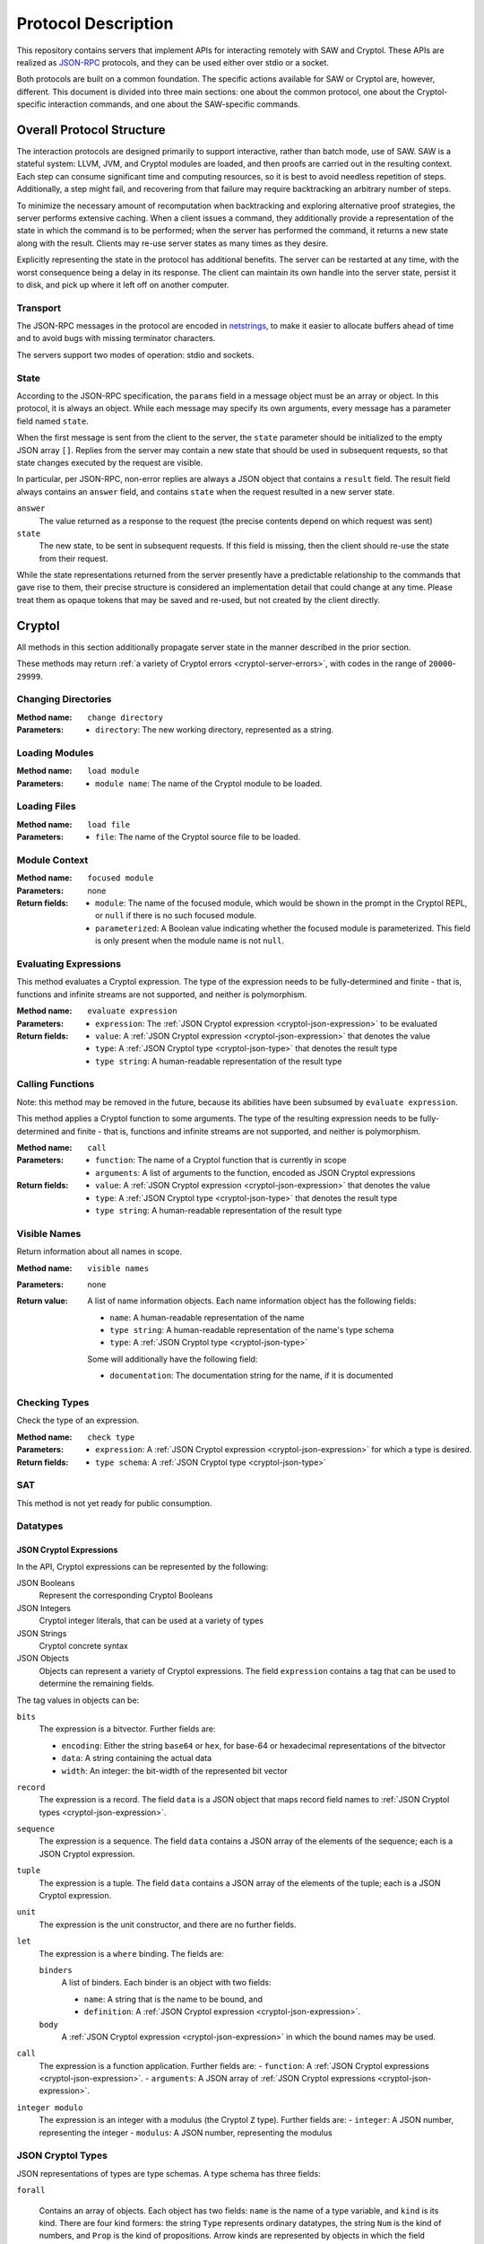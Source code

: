Protocol Description
--------------------

This repository contains servers that implement APIs for interacting
remotely with SAW and Cryptol. These APIs are realized as JSON-RPC_
protocols, and they can be used either over stdio or a socket.

.. _JSON-RPC: https://www.jsonrpc.org/specification

Both protocols are built on a common foundation. The specific actions
available for SAW or Cryptol are, however, different. This document is
divided into three main sections: one about the common protocol, one
about the Cryptol-specific interaction commands, and one about the
SAW-specific commands.

Overall Protocol Structure
==========================

The interaction protocols are designed primarily to support
interactive, rather than batch mode, use of SAW. SAW is a stateful
system: LLVM, JVM, and Cryptol modules are loaded, and then proofs are
carried out in the resulting context. Each step can consume
significant time and computing resources, so it is best to avoid
needless repetition of steps. Additionally, a step might fail, and
recovering from that failure may require backtracking an arbitrary
number of steps.

To minimize the necessary amount of recomputation when backtracking
and exploring alternative proof strategies, the server performs
extensive caching. When a client issues a command, they additionally
provide a representation of the state in which the command is to be
performed; when the server has performed the command, it returns a new
state along with the result. Clients may re-use server states as many
times as they desire.

Explicitly representing the state in the protocol has additional
benefits. The server can be restarted at any time, with the worst
consequence being a delay in its response. The client can maintain its
own handle into the server state, persist it to disk, and pick up
where it left off on another computer.


Transport
~~~~~~~~~

The JSON-RPC messages in the protocol are encoded in netstrings_, to
make it easier to allocate buffers ahead of time and to avoid bugs
with missing terminator characters.

.. _netstrings: http://cr.yp.to/proto/netstrings.txt

The servers support two modes of operation: stdio and sockets.

State
~~~~~

According to the JSON-RPC specification, the ``params`` field in a
message object must be an array or object. In this protocol, it is
always an object. While each message may specify its own arguments,
every message has a parameter field named ``state``.

When the first message is sent from the client to the server, the
``state`` parameter should be initialized to the empty JSON array
``[]``. Replies from the server may contain a new state that should be
used in subsequent requests, so that state changes executed by the
request are visible.

In particular, per JSON-RPC, non-error replies are always a JSON
object that contains a ``result`` field. The result field always
contains an ``answer`` field, and contains ``state`` when the request
resulted in a new server state.

``answer``
  The value returned as a response to the request (the precise
  contents depend on which request was sent)

``state``
  The new state, to be sent in subsequent requests. If this field is
  missing, then the client should re-use the state from their request.

While the state representations returned from the server presently
have a predictable relationship to the commands that gave rise to
them, their precise structure is considered an implementation detail
that could change at any time. Please treat them as opaque tokens that
may be saved and re-used, but not created by the client directly.


Cryptol
=======

All methods in this section additionally propagate server state in the
manner described in the prior section.

These methods may return :ref:`a variety of Cryptol errors
<cryptol-server-errors>`, with codes in the range of ``20000``-``29999``.

Changing Directories
~~~~~~~~~~~~~~~~~~~~

:Method name:
  ``change directory``
:Parameters:
  - ``directory``: The new working directory, represented as a string.

Loading Modules
~~~~~~~~~~~~~~~

:Method name:
  ``load module``
:Parameters:
  - ``module name``: The name of the Cryptol module to be loaded.

Loading Files
~~~~~~~~~~~~~~~

:Method name:
  ``load file``
:Parameters:
  - ``file``: The name of the Cryptol source file to be loaded.

Module Context
~~~~~~~~~~~~~~

:Method name:
  ``focused module``
:Parameters: none
:Return fields:
  - ``module``: The name of the focused module, which would be shown in the
    prompt in the Cryptol REPL, or ``null`` if there is no such focused module.
  - ``parameterized``: A Boolean value indicating whether the focused module is
    parameterized. This field is only present when the module name is not
    ``null``.

Evaluating Expressions
~~~~~~~~~~~~~~~~~~~~~~

This method evaluates a Cryptol expression. The type of the expression
needs to be fully-determined and finite - that is, functions and
infinite streams are not supported, and neither is polymorphism.

:Method name:
  ``evaluate expression``
:Parameters:
  - ``expression``: The :ref:`JSON Cryptol expression <cryptol-json-expression>` to be evaluated
:Return fields:
  - ``value``: A :ref:`JSON Cryptol expression <cryptol-json-expression>` that denotes the value
  - ``type``: A :ref:`JSON Cryptol type <cryptol-json-type>` that denotes the result type
  - ``type string``: A human-readable representation of the result type

Calling Functions
~~~~~~~~~~~~~~~~~

Note: this method may be removed in the future, because its abilities
have been subsumed by ``evaluate expression``.

This method applies a Cryptol function to some arguments. The type of
the resulting expression needs to be fully-determined and finite -
that is, functions and infinite streams are not supported, and neither
is polymorphism.

:Method name:
  ``call``
:Parameters:
  - ``function``: The name of a Cryptol function that is currently in scope
  - ``arguments``: A list of arguments to the function, encoded as JSON
    Cryptol expressions
:Return fields:
  - ``value``: A :ref:`JSON Cryptol expression <cryptol-json-expression>` that denotes the value
  - ``type``: A :ref:`JSON Cryptol type <cryptol-json-type>` that denotes the result type
  - ``type string``: A human-readable representation of the result type

Visible Names
~~~~~~~~~~~~~

Return information about all names in scope.

:Method name:
  ``visible names``
:Parameters: none
:Return value:
  A list of name information objects. Each name information object has the following
  fields:

  - ``name``: A human-readable representation of the name
  - ``type string``: A human-readable representation of the name's type schema
  - ``type``: A :ref:`JSON Cryptol type <cryptol-json-type>`

  Some will additionally have the following field:

  - ``documentation``: The documentation string for the name, if it is documented

Checking Types
~~~~~~~~~~~~~~

Check the type of an expression.

:Method name:
  ``check type``
:Parameters:
  - ``expression``: A :ref:`JSON Cryptol expression <cryptol-json-expression>` for which a type is desired.
:Return fields:
  - ``type schema``: A :ref:`JSON Cryptol type <cryptol-json-type>`

SAT
~~~

This method is not yet ready for public consumption.



Datatypes
~~~~~~~~~

.. _cryptol-json-expression:

JSON Cryptol Expressions
________________________



In the API, Cryptol expressions can be represented by the following:

JSON Booleans
  Represent the corresponding Cryptol Booleans

JSON Integers
  Cryptol integer literals, that can be used at a variety of types

JSON Strings
  Cryptol concrete syntax

JSON Objects
  Objects can represent a variety of Cryptol expressions. The field
  ``expression`` contains a tag that can be used to determine the
  remaining fields.

The tag values in objects can be:

``bits``
  The expression is a bitvector. Further fields are:

  + ``encoding``: Either the string ``base64`` or ``hex``, for base-64 or hexadecimal
    representations of the bitvector
  + ``data``: A string containing the actual data
  + ``width``: An integer: the bit-width of the represented bit vector

``record``
  The expression is a record. The field ``data`` is a JSON
  object that maps record field names to :ref:`JSON Cryptol types <cryptol-json-expression>`.

``sequence``
  The expression is a sequence. The field ``data`` contains a
  JSON array of the elements of the sequence; each is a JSON Cryptol
  expression.

``tuple``
  The expression is a tuple. The field ``data`` contains a JSON
  array of the elements of the tuple; each is a JSON Cryptol
  expression.

``unit``
  The expression is the unit constructor, and there are no further fields.

``let``
  The expression is a ``where`` binding. The fields are:

  ``binders``
    A list of binders. Each binder is an object with two fields:

    - ``name``: A string that is the name to be bound, and
    - ``definition``: A :ref:`JSON Cryptol expression <cryptol-json-expression>`.

  ``body``
    A :ref:`JSON Cryptol expression <cryptol-json-expression>` in which the bound names may be used.

``call``
  The expression is a function application. Further fields are:
  - ``function``: A :ref:`JSON Cryptol expressions <cryptol-json-expression>`.
  - ``arguments``: A JSON array of :ref:`JSON Cryptol expressions <cryptol-json-expression>`.

``integer modulo``
  The expression is an integer with a modulus (the Cryptol ``Z`` type). Further fields are:
  - ``integer``: A JSON number, representing the integer
  - ``modulus``: A JSON number, representing the modulus

.. _cryptol-json-type:

JSON Cryptol Types
~~~~~~~~~~~~~~~~~~

JSON representations of types are type schemas. A type schema has
three fields:

``forall``

  Contains an array of objects. Each object has two fields: ``name``
  is the name of a type variable, and ``kind`` is its kind. There
  are four kind formers: the string ``Type`` represents ordinary
  datatypes, the string ``Num`` is the kind of numbers, and
  ``Prop`` is the kind of propositions. Arrow kinds are represented
  by objects in which the field ``kind`` is the string ``arrow``,
  and the fields ``from`` and ``to`` are the kinds on the left and
  right side of the arrow, respectively.

``propositions``
  A JSON array of the constraints in the type.

``type``
  The type in which the variables from ``forall`` are in scope and
  the constraints in ``propositions`` are in effect.

Concrete Types
______________

Types are represented as JSON objects. The ``type`` field contains one of the following tags (represented as JSON strings):

``variable``
  The type is a type variable. The remaining fields are ``name``,
  which contains the variable's name, and ``kind``, which contains
  its kind (represented as in the ``forall`` section).

``record``
  The type is a record type. The remaining field is ``fields``,
  which contains a JSON object whose keys are the names of fields and
  whose values are the fields' types.

``number``
  The type is a number. The field ``value`` contains the number
  itself.

``inf``
  The type is the infinite number. There are no further fields.

``Bit``
  The type is the bit type. There are no further fields.

``Integer``
  The type is the integer type. There are no further fields.

``Z``
  The type is integers modulo another value. The field ``modulus``
  contains the modulus, which is a type.

``bitvector``
  The type is a bitvector. The field ``width`` contains the number
  of bits, which is a type.

``sequence``
  The type is a sequence. The field ``length`` contains the length
  of the sequence (a type), and the field ``contents`` contains the
  type of entries in the sequence.

``function``
  The type is a function type. The fields ``domain`` and ``range``
  contain the domain and range types.

``unit``
  The type is the unit type. There are no further fields.

``tuple``
  The type is a tuple. The field ``contents`` is a JSON array
  containing the types of the projections from the tuple.

One of ``+``, ``-``, ``*``, ``/``, ``%``, ``^^``, ``width``, ``min``, ``max``, ``/^``, ``%^``, ``lengthFromThenTo``
  The type is an application of the indicated type function. The
  arguments are contained in the ``arguments`` field, as a JSON
  array.

Propositions
____________

Propositions/constraints have the key ``prop``, mapped to one of the
following tags:

``==``
  Equality. The equated terms are in the ``left`` and ``right``
  fields.

``!=``
  Inequality. The disequated terms are in the ``left`` and
  ``right`` fields.

``>=``
  Greater than. The greater type is in the ``greater`` field and the
  lesser type is in the ``lesser`` field.

``fin``
  Finitude. The finite type is in the ``subject`` field.

``has``
  The selector is in the ``selector`` field, the type that has this
  selector is in the ``type`` field, and the type expected for the
  projection is in the ``is`` field.

``Arith``, ``Cmp``, ``SignedCmp``, ``Zero``, ``Logic``
  The type that has these operations defined is in the ``subject``
  field.

``Literal``
  The size is in the ``size`` field, and the type is in the
  ``subject`` field.

``True``
  There are no further fields.

``And``
  The conjuncts are in the ``left`` and ``right`` fields.


SAW Verification
================

The SAW API is still in flux and is not yet fully documented.

Methods implemented against the SAW API may throw :ref:`a variety of SAW-related
errors <saw-server-errors>`, with codes in the range of ``10000``-``19999``.
Additionally, SAW verification relies on Cryptol, and some SAW methods may throw
:ref:`Cryptol server errors <cryptol-server-errors>` when appropriate.
